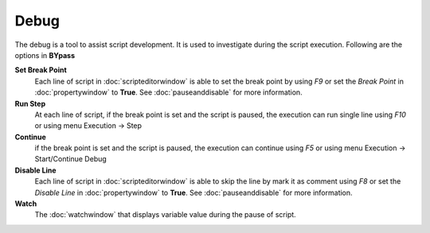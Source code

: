 Debug
=====

The debug is a tool to assist script development. It is used to investigate during the script execution. Following are the options in **BYpass**

**Set Break Point** 
	Each line of script in :doc:`scripteditorwindow` is able to set the break point by using *F9* or set the *Break Point* in :doc:`propertywindow` to **True**. See :doc:`pauseanddisable` for more information.
	
**Run Step** 
	At each line of script, if the break point is set and the script is paused, the execution can run single line using *F10* or using menu Execution -> Step
	
**Continue** 
	if the break point is set and the script is paused, the execution can continue using *F5* or using menu Execution -> Start/Continue Debug
	
**Disable Line** 
	Each line of script in :doc:`scripteditorwindow` is able to skip the line by mark it as comment using *F8* or set the *Disable Line* in :doc:`propertywindow` to **True**. See :doc:`pauseanddisable` for more information.
	
**Watch** 
	The :doc:`watchwindow` that displays variable value during the pause of script.